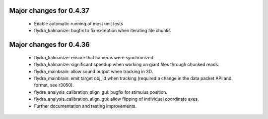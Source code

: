 Major changes for 0.4.37
------------------------

  * Enable automatic running of most unit tests

  * flydra_kalmanize: bugfix to fix exception when iterating file chunks

Major changes for 0.4.36
------------------------

  * flydra_kalmanize: ensure that cameras were synchronized.

  * flydra_kalmanize: significant speedup when working on giant files
    through chunked reads.

  * flydra_mainbrain: allow sound output when tracking in 3D.

  * flydra_mainbrain: emit target obj_id when tracking (required a
    change in the data packet API and format, see r3050).

  * flydra_analysis_calibration_align_gui: bugfix for stimulus
    position.

  * flydra_analysis_calibration_align_gui: allow flipping of
    individual coordinate axes.

  * Further documentation and testing improvements.
